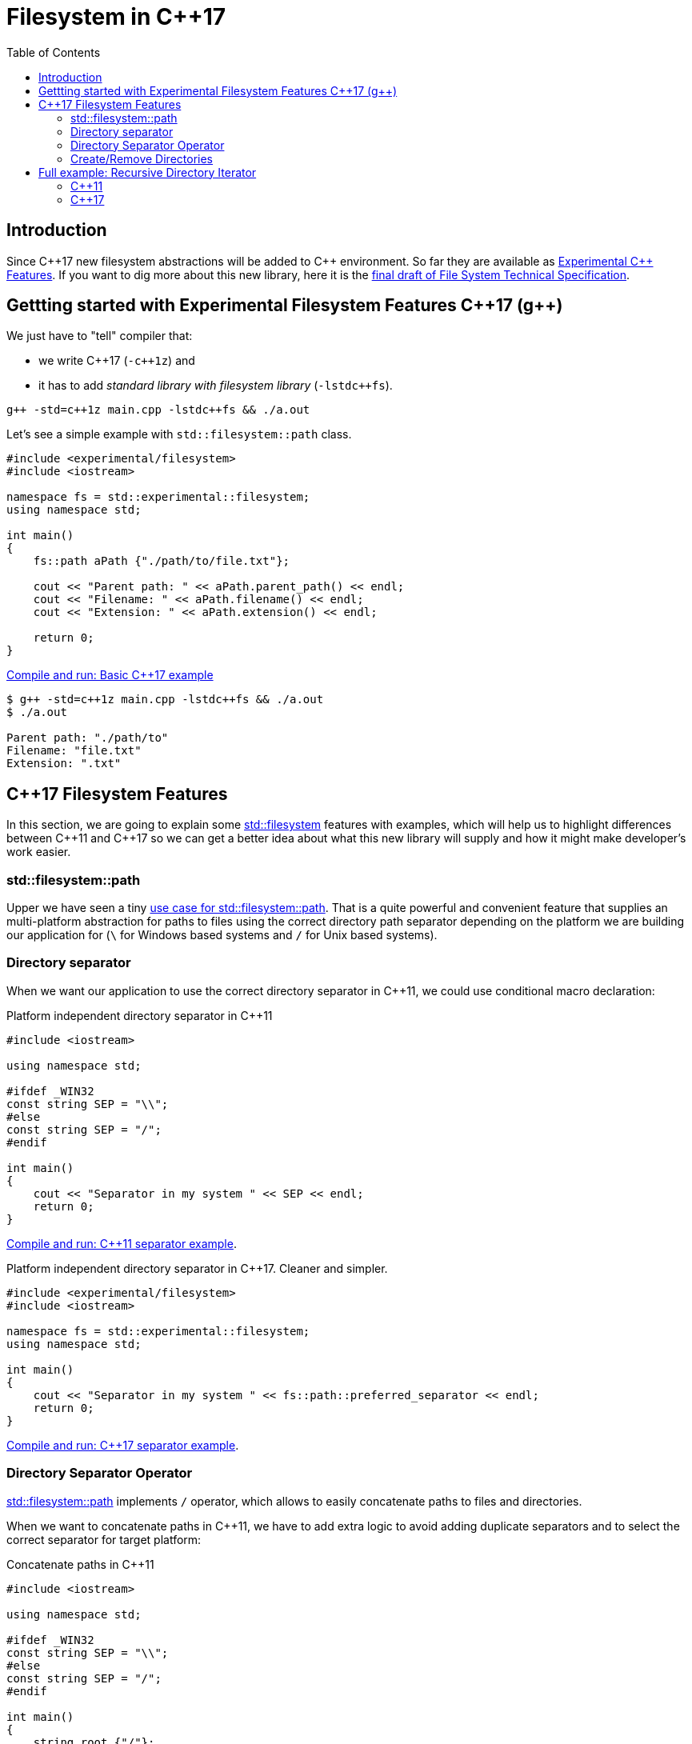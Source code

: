 = Filesystem in C++17
:date: 2017-05-28 09:00
:keywords: C++, C++11, C++17, IO, Filesystem
:toc:
:description: We are going to analyze with examples new filesystem features coming with C++17
:lang: en
:docdate: {date}
:draft: http://www.open-std.org/jtc1/sc22/wg21/docs/papers/2014/n4100.pdf[final draft of File System Technical Specification,window=_blank]
:pp: ++
:fslink: https://en.cppreference.com/w/cpp/filesystem[std::filesystem,window=_blank]

== Introduction

Since {cpp}17 new filesystem abstractions will be added to {cpp} environment. So far they are available as https://en.cppreference.com/w/cpp/experimental[Experimental {cpp} Features]. If you want to dig more about this new library, here it is the {draft}.

== Gettting started with Experimental Filesystem Features {cpp}17 (g++)

We just have to "tell" compiler that:

* we write {cpp}17 (`-c{pp}1z`) and
* it has to add _standard library with filesystem library_ (`-lstdc{pp}fs`).

[source,bash]
----
g++ -std=c++1z main.cpp -lstdc++fs && ./a.out
----

Let's see a simple example with `std::filesystem::path` class.

[source,cpp]
----
#include <experimental/filesystem>
#include <iostream>

namespace fs = std::experimental::filesystem;
using namespace std;

int main()
{
    fs::path aPath {"./path/to/file.txt"};

    cout << "Parent path: " << aPath.parent_path() << endl;
    cout << "Filename: " << aPath.filename() << endl;
    cout << "Extension: " << aPath.extension() << endl;

    return 0;
}
----

.https://coliru.stacked-crooked.com/a/9f8bebb8b7f0fbe7[Compile and run: Basic {cpp}17 example,window=_blank]
[source,bash]
----
$ g++ -std=c++1z main.cpp -lstdc++fs && ./a.out
$ ./a.out

Parent path: "./path/to"
Filename: "file.txt"
Extension: ".txt"
----

== {cpp}17 Filesystem Features

In this section, we are going to explain some {fslink} features with examples, which will help us to highlight differences between {cpp}11 and {cpp}17 so we can get a better idea about what this new library will supply and how it might make developer's work easier.

=== std::filesystem::path

Upper we have seen a tiny https://coliru.stacked-crooked.com/a/9f8bebb8b7f0fbe7[use case for std::filesystem::path,window=_blank]. That is a quite powerful and convenient feature that supplies an multi-platform abstraction for paths to files using the correct directory path separator depending on the platform we are building our application for (`\` for Windows based systems and `/` for Unix based systems).

=== Directory separator

When we want our application to use the correct directory separator in {cpp}11, we could use conditional macro declaration:

.Platform independent directory separator in {cpp}11
[source,cpp]
----
#include <iostream>

using namespace std;

#ifdef _WIN32
const string SEP = "\\";
#else
const string SEP = "/";
#endif

int main()
{
    cout << "Separator in my system " << SEP << endl;
    return 0;
}
----

https://coliru.stacked-crooked.com/a/5023ee989105fc54[Compile and run: {cpp}11 separator example,window=_blank].

.Platform independent directory separator in {cpp}17. Cleaner and simpler.
[source,cpp]
----
#include <experimental/filesystem>
#include <iostream>

namespace fs = std::experimental::filesystem;
using namespace std;

int main()
{
    cout << "Separator in my system " << fs::path::preferred_separator << endl;
    return 0;
}
----
https://coliru.stacked-crooked.com/a/1f2f63b3f5597d05[Compile and run: {cpp}17 separator example,window=_blank].

=== Directory Separator Operator

https://en.cppreference.com/w/cpp/filesystem/path[std::filesystem::path] implements `/` operator, which allows to easily concatenate paths to files and directories.

When we want to concatenate paths in {cpp}11, we have to add extra logic to avoid adding duplicate separators and to select the correct separator for target platform:

.Concatenate paths in {cpp}11
[source,cpp]
----
#include <iostream>

using namespace std;

#ifdef _WIN32
const string SEP = "\\";
#else
const string SEP = "/";
#endif

int main()
{
    string root {"/"};
    string dir {"var/www/"};
    string index {"index.html"};

    string pathToIndex{};
    pathToIndex.append(root).append(SEP).append(dir).append(SEP).append(index);

    cout << pathToIndex << endl;
    return 0;
}
----

.https://coliru.stacked-crooked.com/a/290b278ec1de9573[Compile and run: Concatenate paths in {cpp}11,window=_blank]
[source,bash]
----
//var/www//index.html
----

Checking program output we notice it is not fully correct, we should have checked whether path parts already contains a separator so we don't append another separator again. That logic is already implemented in https://en.cppreference.com/w/cpp/filesystem/path[std::filesystem::path], so {cpp}17 can be like:

.Concatenate paths in {cpp}17
[source,cpp]
----
#include <experimental/filesystem>
#include <iostream>

namespace fs = std::experimental::filesystem;
using namespace std;

int main()
{
    fs::path root {"/"};
    fs::path dir {"var/www/"};
    fs::path index {"index.html"};

    fs::path pathToIndex = root / dir / index;

    cout << pathToIndex << endl;
    return 0;
}
----

.https://coliru.stacked-crooked.com/a/a24d50875b4daad1[Compile and run: Concatenate paths in {cpp}17].
[source,bash]
----
"/var/www/index.html"
----
Code is cleaner and just correct, there are no duplicated separators.

=== Create/Remove Directories

{fslink} comes with some utilities to create and remove files and directories, but firstly let's try to do so in {cpp}11.

.Create and remove nested directories in {cpp}11
[source,cpp]
----
#include <iostream>
#include <cstdio>
#include <sys/stat.h>

using namespace std;

int main()
{
    auto opts = S_IRWXU | S_IRWXG | S_IROTH | S_IXOTH;
    mkdir("sandbox", opts);
    mkdir("sandbox/a", opts);
    mkdir("sandbox/a/b", opts);
    mkdir("sandbox/c", opts);
    mkdir("sandbox/c/d", opts);

    system("ls -la sandbox/*");

    remove("sandbox/c/d");
    remove("sandbox/a/b");
    remove("sandbox/c");
    remove("sandbox/a");
    remove("sandbox");

    system("ls -la");

    return 0;
}
----

.https://coliru.stacked-crooked.com/a/26f4763ec5b42adb[Compile and run: Create and remove directories {cpp}11].
[source,bash]
----
g++-4.9 -std=c++11 main.cpp -lm && ./a.out
sandbox/a:
total 12
drwxr-xr-x 3 2001 2000 4096 May 28 12:27 .
drwxr-xr-x 4 2001 2000 4096 May 28 12:27 ..
drwxr-xr-x 2 2001 2000 4096 May 28 12:27 b

sandbox/c:
total 12
drwxr-xr-x 3 2001 2000 4096 May 28 12:27 .
drwxr-xr-x 4 2001 2000 4096 May 28 12:27 ..
drwxr-xr-x 2 2001 2000 4096 May 28 12:27 d
total 8012
drwxrwxrwx 2 2001 2000    4096 May 28 12:27 .
drwxrwxrwx 3 2002 2000 8175616 May 28 12:27 ..
-rwxr-xr-x 1 2001 2000    8168 May 28 12:27 a.out
-rw-rw-rw- 1 2001 2000     517 May 28 12:27 main.cpp
----
We have to create/remove one by one. We could rewrite this code snippet with less lines (using a loop), but we still have to pay attention to creation/deletion order, we cannot remove parent directory before we have removed all children.

Since {cpp}17, we can create and remove nested directories with just one call.

.Create and remove nested directories {cpp}17
[source,cpp]
----
#include <experimental/filesystem>
#include <iostream>

namespace fs = std::experimental::filesystem;
using namespace std;

int main()
{
    fs::create_directories("sandbox/a/b");
    fs::create_directories("sandbox/c/d");
    system("ls -la sandbox/*");

    cout << "Were directories removed? " << fs::remove_all("sandbox") << endl;
    system("ls -la");

    return 0;
}
----

.https://coliru.stacked-crooked.com/a/62c2d22fa0e7144c[Compile and run: Create and remove nested directories {cpp}17].
[source,bash]
----
g++ -std=c++1z -fconcepts -fgnu-tm  -O2 -Wall -Wextra -pedantic -pthread -pedantic-errors main.cpp -lm  -latomic -lstdc++fs && ./a.out
sandbox/a:
total 12
drwxr-xr-x 3 2001 2000 4096 May 28 16:45 .
drwxr-xr-x 4 2001 2000 4096 May 28 16:45 ..
drwxr-xr-x 2 2001 2000 4096 May 28 16:45 b

sandbox/c:
total 12
drwxr-xr-x 3 2001 2000 4096 May 28 16:45 .
drwxr-xr-x 4 2001 2000 4096 May 28 16:45 ..
drwxr-xr-x 2 2001 2000 4096 May 28 16:45 d
Were directories removed? 1
total 10132
drwxrwxrwx 2 2001 2000    4096 May 28 16:45 .
drwxrwxrwx 3 2002 2000 8175616 May 28 16:45 ..
-rwxr-xr-x 1 2001 2000 2170976 May 28 16:45 a.out
-rw-rw-rw- 1 2001 2000     393 May 28 16:45 main.cpp
----

== Full example: Recursive Directory Iterator

This example consists of iterate recursively through dicrectories fintering files by extension.

=== {cpp}11

To keep {cpp}11 example simple, I haven't added filtering  logic, but filtering logic is present in {cpp}17 example:

.filesystem.11.cpp
[source,cpp]
----
#include <dirent.h>
#include <cstring>
#include <iostream>
#include <fstream> // std::ofstream
#include <vector>
#include <memory>
#include <system_error>
#include <sys/stat.h>

using namespace std;

const string UP_DIR = "..";
const string CURRENT_DIR = ".";
const string SEP = "/";


string path(initializer_list<string> parts) 
{
    string pathTmp {};
    string separator = "";
    for (auto & part: parts) 
    {
        pathTmp.append(separator).append(part);
        separator = SEP;
    }
    return pathTmp;
}

vector<string> getDirectoryFiles(const string& dir, const vector<string> & extensions) 
{
    vector<string> files;
    shared_ptr<DIR> directory_ptr(opendir(dir.c_str()), [](DIR* dir){ dir && closedir(dir); });
    if (!directory_ptr) 
    {
        throw system_error(error_code(errno, system_category()), "Error opening : " + dir);
    }
 
    struct dirent *dirent_ptr;
    while ((dirent_ptr = readdir(directory_ptr.get())) != nullptr) 
    {
        const string fileName {dirent_ptr->d_name};
        if (dirent_ptr->d_type == DT_DIR) 
        {
            if (CURRENT_DIR != fileName && UP_DIR != fileName) 
            {
                auto subFiles = getDirectoryFiles(path({dir, fileName}), extensions);
                files.insert(end(files), begin(subFiles), end(subFiles));
            }
        } 
        else if (dirent_ptr->d_type == DT_REG) 
        {
            // here we should check also if filename has an extension in extensions vector
            files.push_back(path({dir, fileName}));
        }
    }
    return files;
}

int main ()
{
    auto opt = S_IRWXU | S_IRWXG | S_IROTH | S_IXOTH;
    mkdir("sandbox", opt);
    mkdir("sandbox/a", opt);
    mkdir("sandbox/a/b", opt);

	vector<string> e_files = {
	    "./sandbox/a/b/file1.rst", 
	    "./sandbox/a/b/file1.txt",
	    "./sandbox/a/file2.RST", 
	    "./sandbox/file3.md",
	    "./sandbox/will_be.ignored"
	};
	
	// create files
	for (auto &f: e_files)
	{
		ofstream of(f, ofstream::out);
		of << "test";
	}

    cout << "filtered files: " << endl;
	for (auto &f: getDirectoryFiles(".", {".rst", ".RST", ".md"})){
	    cout << "\t" << f << endl;
	}

    return 0;
}
----

.https://coliru.stacked-crooked.com/a/af4228e039a281b3[Compile and run {cpp}11 example,window=_blank].
[source,bash]
----
g++ -std=c++11 -O2 -Wall -Wextra -pedantic -pthread -pedantic-errors main.cpp -lm  -latomic -lstdc++fs && ./a.out
filtered files: 
	./main.cpp
	./sandbox/file3.md
	./sandbox/will_be.ignored
	./sandbox/a/b/file1.rst
	./sandbox/a/b/file1.txt
	./sandbox/a/file2.RST
	./a.out
----

=== {cpp}17

Following example also filters files by extension.

.filesystem.17.cpp
[source,bash]
----
#include <dirent.h>
#include <cstring>
#include <iostream>
#include <fstream> // std::ofstream
#include <vector>
#include <memory>
#include <system_error>
#include <sys/stat.h>

using namespace std;

const string UP_DIR = "..";
const string CURRENT_DIR = ".";
const string SEP = "/";


string path(initializer_list<string> parts) 
{
    string pathTmp {};
    string separator = "";
    for (auto & part: parts) 
    {
        pathTmp.append(separator).append(part);
        separator = SEP;
    }
    return pathTmp;
}

vector<string> getDirectoryFiles(const string& dir, const vector<string> & extensions) 
{
    vector<string> files;
    shared_ptr<DIR> directory_ptr(opendir(dir.c_str()), [](DIR* dir){ dir && closedir(dir); });
    if (!directory_ptr) 
    {
        throw system_error(error_code(errno, system_category()), "Error opening : " + dir);
    }
 
    struct dirent *dirent_ptr;
    while ((dirent_ptr = readdir(directory_ptr.get())) != nullptr) 
    {
        const string fileName {dirent_ptr->d_name};
        if (dirent_ptr->d_type == DT_DIR) 
        {
            if (CURRENT_DIR != fileName && UP_DIR != fileName) 
            {
                auto subFiles = getDirectoryFiles(path({dir, fileName}), extensions);
                files.insert(end(files), begin(subFiles), end(subFiles));
            }
        } 
        else if (dirent_ptr->d_type == DT_REG) 
        {
            // here we should check also if filename has an extension in extensions vector
            files.push_back(path({dir, fileName}));
        }
    }
    return files;
}

int main ()
{
    auto opt = S_IRWXU | S_IRWXG | S_IROTH | S_IXOTH;
    mkdir("sandbox", opt);
    mkdir("sandbox/a", opt);
    mkdir("sandbox/a/b", opt);

	vector<string> e_files = {
	    "./sandbox/a/b/file1.rst", 
	    "./sandbox/a/b/file1.txt",
	    "./sandbox/a/file2.RST", 
	    "./sandbox/file3.md",
	    "./sandbox/will_be.ignored"
	};
	
	// create files
	for (auto &f: e_files)
	{
		ofstream of(f, ofstream::out);
		of << "test";
	}

    cout << "filtered files: " << endl;
	for (auto &f: getDirectoryFiles(".", {".rst", ".RST", ".md"})){
	    cout << "\t" << f << endl;
	}

    return 0;
}
----

.https://coliru.stacked-crooked.com/a/af4228e039a281b3[Compile and run {cpp}17 example,window=_blank].
[source,bash]
----
g++ -std=c++11 -O2 -Wall -Wextra -pedantic -pthread -pedantic-errors main.cpp -lm  -latomic -lstdc++fs && ./a.out
filtered files: 
	./main.cpp
	./sandbox/file3.md
	./sandbox/will_be.ignored
	./sandbox/a/b/file1.rst
	./sandbox/a/b/file1.txt
	./sandbox/a/file2.RST
	./a.out
----
